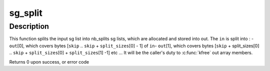.. -*- coding: utf-8; mode: rst -*-
.. src-file: lib/sg_split.c

.. _`sg_split`:

sg_split
========

.. c:function:: int sg_split(struct scatterlist *in, const int in_mapped_nents, const off_t skip, const int nb_splits, const size_t *split_sizes, struct scatterlist **out, int *out_mapped_nents, gfp_t gfp_mask)

    split a scatterlist into several scatterlists

    :param struct scatterlist \*in:
        the input sg list

    :param const int in_mapped_nents:
        the result of a dma_map_sg(in, ...), or 0 if not mapped.

    :param const off_t skip:
        the number of bytes to skip in the input sg list

    :param const int nb_splits:
        the number of desired sg outputs

    :param const size_t \*split_sizes:
        the respective size of each output sg list in bytes

    :param struct scatterlist \*\*out:
        an array where to store the allocated output sg lists

    :param int \*out_mapped_nents:
        the resulting sg lists mapped number of sg entries. Might
        be NULL if sglist not already mapped (in_mapped_nents = 0)

    :param gfp_t gfp_mask:
        the allocation flag

.. _`sg_split.description`:

Description
-----------

This function splits the input sg list into nb_splits sg lists, which are
allocated and stored into out.
The \ ``in``\  is split into :
- \ ``out``\ [0], which covers bytes [\ ``skip``\  .. \ ``skip``\  + \ ``split_sizes``\ [0] - 1] of \ ``in``\ 
- \ ``out``\ [1], which covers bytes [\ ``skip``\  + split_sizes[0] ..
\ ``skip``\  + \ ``split_sizes``\ [0] + \ ``split_sizes``\ [1] -1]
etc ...
It will be the caller's duty to \ :c:func:`kfree`\  out array members.

Returns 0 upon success, or error code

.. This file was automatic generated / don't edit.

